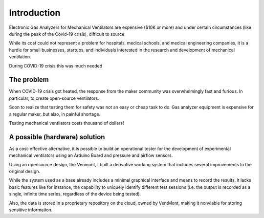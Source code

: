 Introduction
===================

Electronic Gas Analyzers for Mechanical Ventilators are expensive
($10K or more) and under certain circumstances (like during the
peak of the Covid-19 crisis), difficult to source.

While its cost could not represent a problem for hospitals,
medical schools, and medical engineering companies,
it is a hurdle for small businesses, startups,
and individuals interested in the research and development
of mechanical ventilation.

During COVID-19 crisis this was much needed


The problem
#################

When COVID-19 crisis got heated, the response from
the maker community was overwhelmingly fast and furious.
In particular, to create open-source ventilators.

Soon to realize that testing them for safety was not
an easy or cheap task to do.
Gas analyzer equipment is expensive for a regular maker,
but also, in painful shortage.

Testing mechanical ventilators costs thousand of dollars!

A possible (hardware) solution
##############################

As a cost-effective alternative, it is possible to build an
operational tester for the development of experimental mechanical
ventilators using an Arduino Board and pressure and airflow sensors.

Using an opensource design, the Venmont, I built a derivative working system
that includes several improvements to the original design.

While the system used as a base already includes a minimal
graphical interface and means to record the results,
it lacks basic features like for instance, the capability
to uniquely identify different test sessions
(i.e. the output is recorded as a single, infinite time series,
regardless of the device being tested).

Also, the data is stored in a proprietary repository on the cloud,
owned by VentMont, making it nonviable for storing sensitive information.
